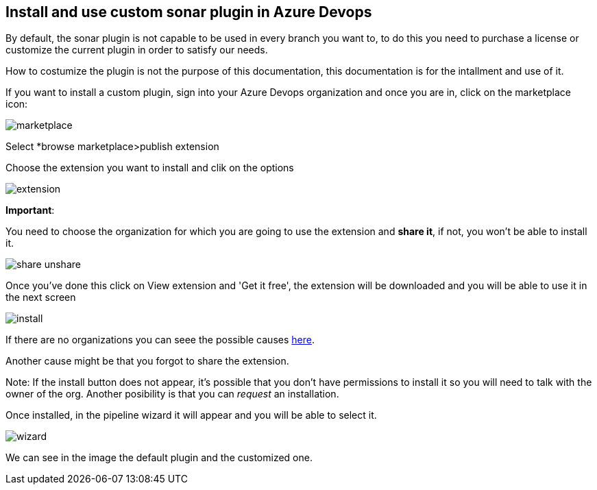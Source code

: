 Install and use custom sonar plugin in Azure Devops
---------------------------------------------------

By default, the sonar plugin is not capable to be used in every branch you want to, to do this you need to purchase a license or customize the current plugin in order to satisfy our needs.

How to costumize the plugin is not the purpose of this documentation, this documentation is for the intallment and use of it.

If you want to install a custom plugin, sign into your Azure Devops organization and once you are in, click on the marketplace icon:

image::./images/others/azure-sonarqube/custom-plugin/marketplace.png[]

Select *browse marketplace>publish extension

Choose the extension you want to install and clik on the options 

image::./images/others/azure-sonarqube/custom-plugin/extension.png[]    

*Important*:

You need to choose the organization for which you are going to use the extension and *share it*, if not, you won't be able to install it.

image::./images/others/azure-sonarqube/custom-plugin/share-unshare.png[]

Once you've done this click on View extension and 'Get it free', the extension will be downloaded and you will be able to use it in the next screen

image::./images/others/azure-sonarqube/custom-plugin/install.png[]

If there are no organizations you can seee the possible causes https://docs.microsoft.com/en-us/azure/devops/marketplace/faq-extensions?view=azure-devops#no-organizations[here].

Another cause might be that you forgot to share the extension.

Note: If the install button does not appear, it's possible that you don't have permissions to install it so you will need to talk with the owner of the org.
Another posibility is that you can _request_ an installation.

Once installed, in the pipeline wizard it will appear and you will be able to select it.

image::./images/others/azure-sonarqube/custom-plugin/wizard.png[]

We can see in the image the default plugin and the customized one.